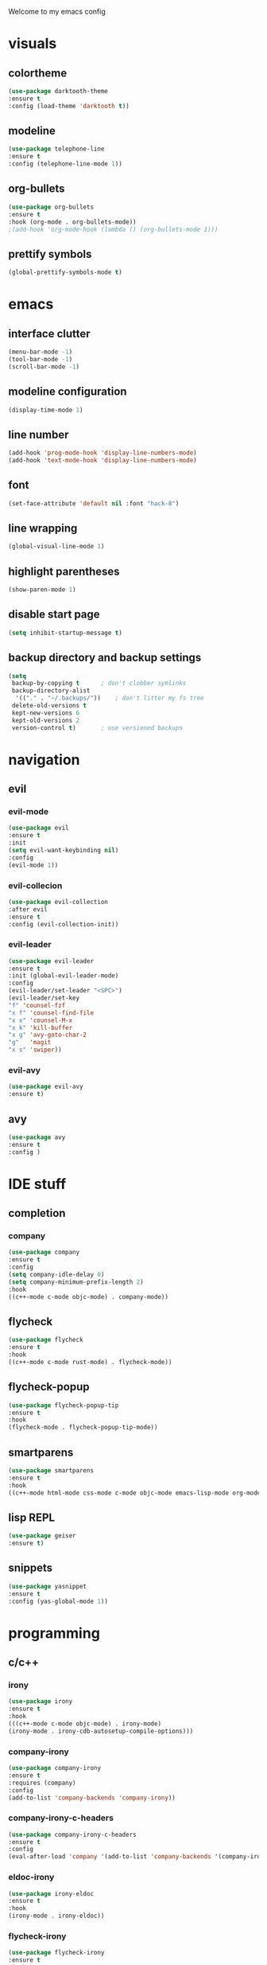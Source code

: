 Welcome to my emacs config

* visuals
** colortheme
 #+BEGIN_SRC emacs-lisp
 (use-package darktooth-theme
 :ensure t
 :config (load-theme 'darktooth t))
 #+END_SRC
** modeline
   #+BEGIN_SRC emacs-lisp
   (use-package telephone-line
   :ensure t
   :config (telephone-line-mode 1))
   #+END_SRC
** org-bullets
 #+BEGIN_SRC emacs-lisp
 (use-package org-bullets
 :ensure t
 :hook (org-mode . org-bullets-mode))
 ;(add-hook 'org-mode-hook (lambda () (org-bullets-mode 1)))
 #+END_SRC
** prettify symbols
   #+BEGIN_SRC emacs-lisp
   (global-prettify-symbols-mode t)
   #+END_SRC
* emacs
** interface clutter
 #+BEGIN_SRC emacs-lisp
 (menu-bar-mode -1)
 (tool-bar-mode -1)
 (scroll-bar-mode -1)
 #+END_SRC
** modeline configuration
   #+BEGIN_SRC emacs-lisp
   (display-time-mode 1)
   #+END_SRC
** line number
   #+BEGIN_SRC emacs-lisp
   (add-hook 'prog-mode-hook 'display-line-numbers-mode)
   (add-hook 'text-mode-hook 'display-line-numbers-mode)
   #+END_SRC
** font
 #+BEGIN_SRC emacs-lisp
 (set-face-attribute 'default nil :font "hack-8")
 #+END_SRC
** line wrapping 
   #+BEGIN_SRC emacs-lisp
   (global-visual-line-mode 1)
   #+END_SRC
** highlight parentheses
   #+BEGIN_SRC emacs-lisp
   (show-paren-mode 1)
   #+END_SRC
** disable start page
   #+BEGIN_SRC emacs-lisp
   (setq inhibit-startup-message t)
   #+END_SRC
** backup directory and backup settings
   #+BEGIN_SRC emacs-lisp
   (setq
    backup-by-copying t      ; don't clobber symlinks
    backup-directory-alist
     '(("." . "~/.backups/"))    ; don't litter my fs tree
    delete-old-versions t
    kept-new-versions 6
    kept-old-versions 2
    version-control t)       ; use versioned backups
   #+END_SRC
* navigation
** evil
*** evil-mode
   #+begin_src emacs-lisp
   (use-package evil
   :ensure t
   :init
   (setq evil-want-keybinding nil)
   :config 
   (evil-mode 1))
   #+end_src
*** evil-collecion
    #+begin_src emacs-lisp
    (use-package evil-collection
    :after evil
    :ensure t
    :config (evil-collection-init))
    #+end_src
*** evil-leader
    #+begin_src emacs-lisp
    (use-package evil-leader
    :ensure t
    :init (global-evil-leader-mode)
    :config 
    (evil-leader/set-leader "<SPC>") 
    (evil-leader/set-key
    "f" 'counsel-fzf
    "x f" 'counsel-find-file
    "x x" 'counsel-M-x
    "x k" 'kill-buffer
    "x g" 'avy-goto-char-2
    "g"   'magit
    "x s" 'swiper))
    #+end_src
*** evil-avy
    #+begin_src emacs-lisp
    (use-package evil-avy
    :ensure t)
    #+end_src
** avy
   #+begin_src emacs-lisp
   (use-package avy
   :ensure t
   :config )
   #+end_src
* IDE stuff
** completion
*** company
    #+BEGIN_SRC emacs-lisp
    (use-package company
    :ensure t
    :config 
    (setq company-idle-delay 0)
    (setq company-minimum-prefix-length 2)
    :hook 
    ((c++-mode c-mode objc-mode) . company-mode))
    #+END_SRC
** flycheck
   #+BEGIN_SRC emacs-lisp
   (use-package flycheck
   :ensure t
   :hook
   ((c++-mode c-mode rust-mode) . flycheck-mode))
   #+END_SRC
** flycheck-popup
   #+begin_src emacs-lisp
   (use-package flycheck-popup-tip
   :ensure t
   :hook
   (flycheck-mode . flycheck-popup-tip-mode))
   #+end_src
** smartparens
   #+BEGIN_SRC emacs-lisp
   (use-package smartparens
   :ensure t
   :hook
   ((c++-mode html-mode css-mode c-mode objc-mode emacs-lisp-mode org-mode scheme-mode) . smartparens-mode))
   #+END_SRC
** lisp REPL
   #+begin_src emacs-lisp
   (use-package geiser
   :ensure t)
   #+end_src
** snippets
   #+BEGIN_SRC emacs-lisp
   (use-package yasnippet
   :ensure t
   :config (yas-global-mode 1))
   #+END_SRC
* programming
** c/c++
*** irony
   #+BEGIN_SRC emacs-lisp
   (use-package irony
   :ensure t
   :hook
   (((c++-mode c-mode objc-mode) . irony-mode)
   (irony-mode . irony-cdb-autosetup-compile-options)))
   #+END_SRC
*** company-irony
 #+BEGIN_SRC emacs-lisp
 (use-package company-irony
 :ensure t
 :requires (company)
 :config 
 (add-to-list 'company-backends 'company-irony))
#+END_SRC
*** company-irony-c-headers
    #+BEGIN_SRC emacs-lisp
    (use-package company-irony-c-headers
    :ensure t
    :config 
    (eval-after-load 'company '(add-to-list 'company-backends '(company-irony-c-headers company-irony))))
    #+END_SRC
*** eldoc-irony
    #+begin_src emacs-lisp
    (use-package irony-eldoc
    :ensure t
    :hook
    (irony-mode . irony-eldoc))
    #+end_src
*** flycheck-irony
    #+BEGIN_SRC emacs-lisp
    (use-package flycheck-irony
    :ensure t
    :hook
    (flycheck-mode . flycheck-irony-setup))
    #+END_SRC
** rust
*** rust-mode
    #+begin_src emacs-lisp 
    (use-package rust-mode
    :ensure t)
    #+end_src
*** flycheck-rust
    #+begin_src emacs-lisp 
    (use-package flycheck-rust
    :ensure t
    :hook (flycheck-rust-setup . rust-mode))
    #+end_src
* minibuffers tools
** ivy 
 #+BEGIN_SRC emacs-lisp
 (use-package ivy
 :ensure t
 :config 
 (ivy-mode 1))
 #+END_SRC
** counsel
 #+BEGIN_SRC emacs-lisp
 (use-package counsel
 :ensure t
 :config 
 (counsel-mode 1))
 #+END_SRC
** swiper
   #+begin_src emacs-lisp
   (use-package swiper
   :ensure t
   :bind ("C-s" . 'swiper))
   #+end_src
* git integration
** magit 
  #+BEGIN_SRC emacs-lisp
  (use-package magit
  :ensure t)
  #+END_SRC
** magit-evil
   #+begin_src emacs-lisp
   (use-package evil-magit
   :ensure t)
   #+end_src
* LaTeX
** auctex
 #+BEGIN_SRC emacs-lisp
 (use-package auctex
 :ensure t
 :defer t)
 #+END_SRC
